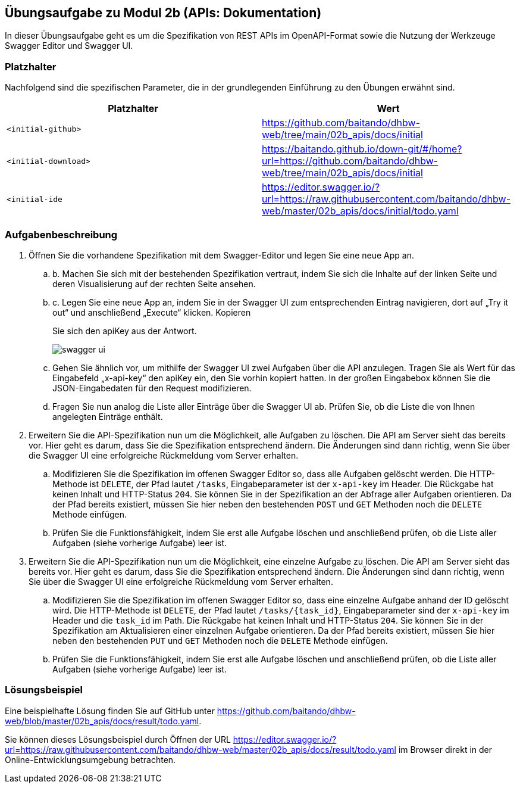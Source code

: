 == Übungsaufgabe zu Modul 2b (APIs: Dokumentation)

In dieser Übungsaufgabe geht es um die Spezifikation von REST APIs im OpenAPI-Format sowie die Nutzung der Werkzeuge Swagger Editor und Swagger UI.

=== Platzhalter

Nachfolgend sind die spezifischen Parameter, die in der grundlegenden Einführung zu den Übungen erwähnt sind.

|===
|Platzhalter |Wert

|`<initial-github>`
|https://github.com/baitando/dhbw-web/tree/main/02b_apis/docs/initial

|`<initial-download>`
|https://baitando.github.io/down-git/#/home?url=https://github.com/baitando/dhbw-web/tree/main/02b_apis/docs/initial

|`<initial-ide`
|https://editor.swagger.io/?url=https://raw.githubusercontent.com/baitando/dhbw-web/master/02b_apis/docs/initial/todo.yaml
|===

=== Aufgabenbeschreibung

. Öffnen Sie die vorhandene Spezifikation mit dem Swagger-Editor und legen Sie eine neue App an.
    .. b.	Machen Sie sich mit der bestehenden Spezifikation vertraut, indem Sie sich die Inhalte auf der linken Seite und deren Visualisierung auf der rechten Seite ansehen.
    .. c.	Legen Sie eine neue App an, indem Sie in der Swagger UI zum entsprechenden Eintrag navigieren, dort auf „Try it out“ und anschließend „Execute“ klicken. Kopieren
+
Sie sich den apiKey aus der Antwort.
+
image::screenshots/swagger-ui.png[align="center"]
    .. Gehen Sie ähnlich vor, um mithilfe der Swagger UI zwei Aufgaben über die API anzulegen. Tragen Sie als Wert für das Eingabefeld „x-api-key“ den apiKey ein, den Sie vorhin kopiert hatten. In der großen Eingabebox können Sie die JSON-Eingabedaten für den Request modifizieren.
    .. Fragen Sie nun analog die Liste aller Einträge über die Swagger UI ab. Prüfen Sie, ob die Liste die von Ihnen angelegten Einträge enthält.
. Erweitern Sie die API-Spezifikation nun um die Möglichkeit, alle Aufgaben zu löschen. Die API am Server sieht das bereits vor. Hier geht es darum, dass Sie die Spezifikation entsprechend ändern. Die Änderungen sind dann richtig, wenn Sie über die Swagger UI eine erfolgreiche Rückmeldung vom Server erhalten.
    .. Modifizieren Sie die Spezifikation im offenen Swagger Editor so, dass alle Aufgaben gelöscht werden. Die HTTP-Methode ist `DELETE`, der Pfad lautet `/tasks`, Eingabeparameter ist der `x-api-key` im Header. Die Rückgabe hat keinen Inhalt und HTTP-Status `204`. Sie können Sie in der Spezifikation an der Abfrage aller Aufgaben orientieren. Da der Pfad bereits existiert, müssen Sie hier neben den bestehenden `POST` und `GET` Methoden noch die `DELETE` Methode einfügen.
    .. Prüfen Sie die Funktionsfähigkeit, indem Sie erst alle Aufgabe löschen und anschließend prüfen, ob die Liste aller Aufgaben (siehe vorherige Aufgabe) leer ist.
. Erweitern Sie die API-Spezifikation nun um die Möglichkeit, eine einzelne Aufgabe zu löschen. Die API am Server sieht das bereits vor. Hier geht es darum, dass Sie die Spezifikation entsprechend ändern. Die Änderungen sind dann richtig, wenn Sie über die Swagger UI eine erfolgreiche Rückmeldung vom Server erhalten.
    .. Modifizieren Sie die Spezifikation im offenen Swagger Editor so, dass eine einzelne Aufgabe anhand der ID gelöscht wird. Die HTTP-Methode ist `DELETE`, der Pfad lautet `/tasks/{task_id}`, Eingabeparameter sind der `x-api-key` im Header und die `task_id` im Path. Die Rückgabe hat keinen Inhalt und HTTP-Status `204`. Sie können Sie in der Spezifikation am Aktualisieren einer einzelnen Aufgabe orientieren. Da der Pfad bereits existiert, müssen Sie hier neben den bestehenden `PUT` und `GET` Methoden noch die `DELETE` Methode einfügen.
    .. Prüfen Sie die Funktionsfähigkeit, indem Sie erst alle Aufgabe löschen und anschließend prüfen, ob die Liste aller Aufgaben (siehe vorherige Aufgabe) leer ist.


=== Lösungsbeispiel

Eine beispielhafte Lösung finden Sie auf GitHub unter https://github.com/baitando/dhbw-web/blob/master/02b_apis/docs/result/todo.yaml.

Sie können dieses Lösungsbeispiel durch Öffnen der URL https://editor.swagger.io/?url=https://raw.githubusercontent.com/baitando/dhbw-web/master/02b_apis/docs/result/todo.yaml im Browser direkt in der Online-Entwicklungsumgebung betrachten.

